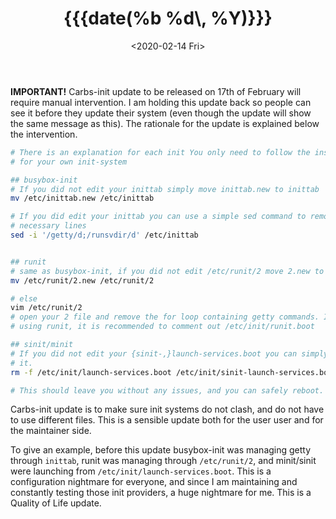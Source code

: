 #+TITLE: {{{date(%b %d\, %Y)}}}
#+DATE: <2020-02-14 Fri>

**IMPORTANT!** Carbs-init update to be released on 17th of February
will require manual intervention. I am holding this update back so
people can see it before they update their system (even though the
update will show the same message as this). The rationale for the
update is explained below the intervention.

#+BEGIN_SRC sh
# There is an explanation for each init You only need to follow the instructions
# for your own init-system

## busybox-init
# If you did not edit your inittab simply move inittab.new to inittab
mv /etc/inittab.new /etc/inittab

# If you did edit your inittab you can use a simple sed command to remove the
# necessary lines
sed -i '/getty/d;/runsvdir/d' /etc/inittab


## runit
# same as busybox-init, if you did not edit /etc/runit/2 move 2.new to 2
mv /etc/runit/2.new /etc/runit/2

# else
vim /etc/runit/2
# open your 2 file and remove the for loop containing getty commands. If you are
# using runit, it is recommended to comment out /etc/init/runit.boot

## sinit/minit
# If you did not edit your {sinit-,}launch-services.boot you can simply remove
# it.
rm -f /etc/init/launch-services.boot /etc/init/sinit-launch-services.boot

# This should leave you without any issues, and you can safely reboot.
#+END_SRC

Carbs-init update is to make sure init systems do not clash, and do
not have to use different files. This is a sensible update both for
the user user and for the maintainer side. 

To give an example, before this update busybox-init was managing getty
through =inittab=, runit was managing through =/etc/runit/2=, and
minit/sinit were launching from =/etc/init/launch-services.boot=. This
is a configuration nightmare for everyone, and since I am maintaining
and constantly testing those init providers, a huge nightmare for me. 
This is a Quality of Life update.

